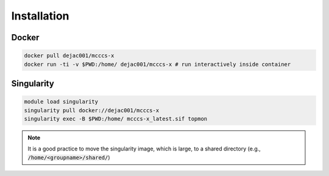 Installation
============

Docker
------

.. code-block:: bash

    docker pull dejac001/mcccs-x
    docker run -ti -v $PWD:/home/ dejac001/mcccs-x # run interactively inside container

Singularity
-----------

.. code-block::

    module load singularity
    singularity pull docker://dejac001/mcccs-x
    singularity exec -B $PWD:/home/ mcccs-x_latest.sif topmon

.. note::
    It is a good practice to move the singularity image, which is large,
    to a shared directory (e.g., :code:`/home/<groupname>/shared/`)